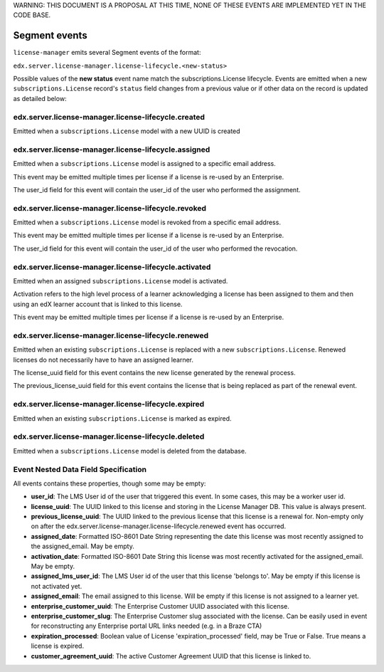WARNING: THIS DOCUMENT IS A PROPOSAL AT THIS TIME, NONE OF THESE EVENTS ARE IMPLEMENTED YET IN THE CODE BASE.

Segment events
==============

``license-manager`` emits several Segment events of the format:

``edx.server.license-manager.license-lifecycle.<new-status>``


Possible values of the **new status** event name match the subscriptions.License lifecycle. Events are emitted when a new ``subscriptions.License`` record's ``status`` field changes from a previous value or if other data on the record is updated as detailed below: 

edx.server.license-manager.license-lifecycle.created
-----------------------------------------------------
Emitted when a ``subscriptions.License`` model with a new UUID is created

edx.server.license-manager.license-lifecycle.assigned
------------------------------------------------------
Emitted when a ``subscriptions.License`` model is assigned to a specific email address.

This event may be emitted multiple times per license if a license is re-used by an Enterprise.

The user_id field for this event will contain the user_id of the user who performed the assignment.

edx.server.license-manager.license-lifecycle.revoked
-----------------------------------------------------
Emitted when a ``subscriptions.License`` model is revoked from a specific email address.

This event may be emitted multiple times per license if a license is re-used by an Enterprise.

The user_id field for this event will contain the user_id of the user who performed the revocation.


edx.server.license-manager.license-lifecycle.activated
-------------------------------------------------------
Emitted when an assigned ``subscriptions.License`` model is activated.

Activation refers to the high level process of a learner acknowledging a license has been assigned to them and then using an edX learner account that is linked to this license. 

This event may be emitted multiple times per license if a license is re-used by an Enterprise.


edx.server.license-manager.license-lifecycle.renewed
-----------------------------------------------------
Emitted when an existing ``subscriptions.License`` is replaced with a new ``subscriptions.License``. Renewed licenses do not necessarily have to have an assigned learner.

The license_uuid field for this event contains the new license generated by the renewal process. 

The previous_license_uuid field for this event contains the license that is being replaced as part of the renewal event.


edx.server.license-manager.license-lifecycle.expired
-----------------------------------------------------
Emitted when an existing ``subscriptions.License`` is marked as expired.

edx.server.license-manager.license-lifecycle.deleted
-----------------------------------------------------
Emitted when a ``subscriptions.License`` model is deleted from the database.


Event Nested Data Field Specification
-------------------------------------

All events contains these properties, though some may be empty:

- **user_id**: The LMS User id of the user that triggered this event. In some cases, this may be a worker user id. 

- **license_uuid**: The UUID linked to this license and storing in the License Manager DB. This value is always present.

- **previous_license_uuid**: The UUID linked to the previous license that this license is a renewal for. Non-empty only on after the edx.server.license-manager.license-lifecycle.renewed event has occurred.

- **assigned_date**: Formatted ISO-8601 Date String representing the date this license was most recently assigned to the assigned_email. May be empty.

- **activation_date**: Formatted ISO-8601 Date String  this license was most recently activated for the assigned_email. May be empty.

- **assigned_lms_user_id**: The LMS User id of the user that this license 'belongs to'. May be empty if this license is not activated yet.

- **assigned_email**: The email assigned to this license. Will be empty if this license is not assigned to a learner yet.

- **enterprise_customer_uuid**: The Enterprise Customer UUID associated with this license. 

- **enterprise_customer_slug**: The Enterprise Customer slug associated with the license. Can be easily used in event for reconstructing any Enterprise portal URL links needed (e.g. in a Braze CTA)
 
- **expiration_processed**: Boolean value of License 'expiration_processed' field, may be True or False. True means a license is expired.

- **customer_agreement_uuid**: The active Customer Agreement UUID that this license is linked to.

